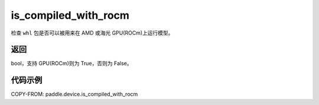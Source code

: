 .. _cn_api_paddle_is_compiled_with_rocm:

is_compiled_with_rocm
-------------------------------

.. py:function:: paddle.device.is_compiled_with_rocm()




检查 ``whl`` 包是否可以被用来在 AMD 或海光 GPU(ROCm)上运行模型。

返回
::::::::::::
bool，支持 GPU(ROCm)则为 True，否则为 False。

代码示例
::::::::::::

COPY-FROM: paddle.device.is_compiled_with_rocm
